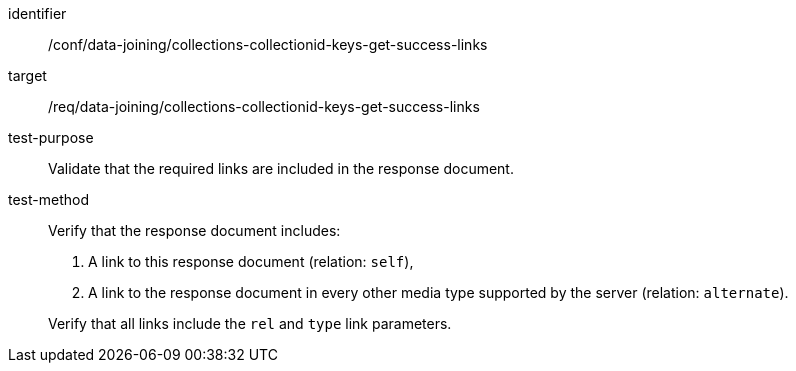 [[ats_data_joining_collections-collectionid-keys-get-success-links]]

[abstract_test]
====
[%metadata]
identifier:: /conf/data-joining/collections-collectionid-keys-get-success-links
target:: /req/data-joining/collections-collectionid-keys-get-success-links
test-purpose:: Validate that the required links are included in the response document.
test-method::
+
--
Verify that the response document includes:

. A link to this response document (relation: `self`),

. A link to the response document in every other media type supported by the server (relation: `alternate`).

Verify that all links include the `rel` and `type` link parameters.
--
====